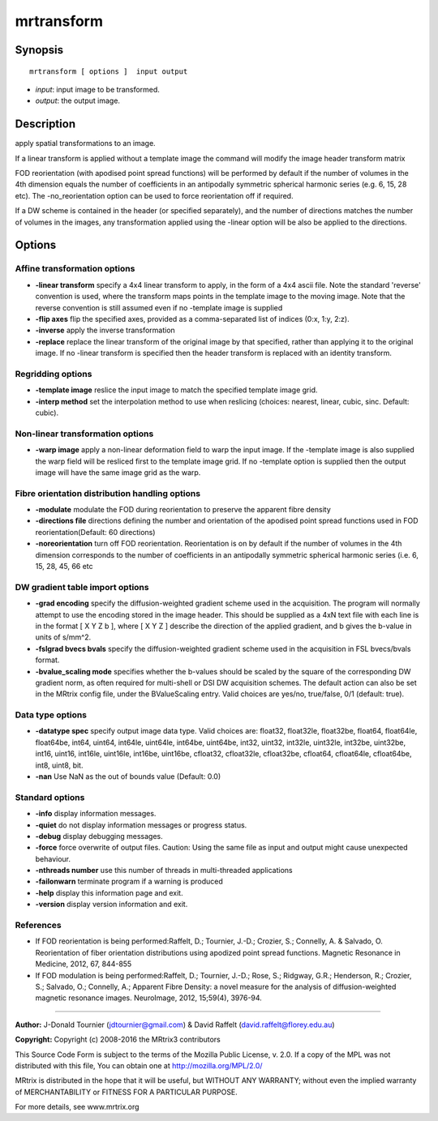 mrtransform
===========

Synopsis
--------

::

    mrtransform [ options ]  input output

-  *input*: input image to be transformed.
-  *output*: the output image.

Description
-----------

apply spatial transformations to an image.

If a linear transform is applied without a template image the command
will modify the image header transform matrix

FOD reorientation (with apodised point spread functions) will be
performed by default if the number of volumes in the 4th dimension
equals the number of coefficients in an antipodally symmetric spherical
harmonic series (e.g. 6, 15, 28 etc). The -no_reorientation option can
be used to force reorientation off if required.

If a DW scheme is contained in the header (or specified separately), and
the number of directions matches the number of volumes in the images,
any transformation applied using the -linear option will be also be
applied to the directions.

Options
-------

Affine transformation options
^^^^^^^^^^^^^^^^^^^^^^^^^^^^^

-  **-linear transform** specify a 4x4 linear transform to apply, in
   the form of a 4x4 ascii file. Note the standard 'reverse' convention
   is used, where the transform maps points in the template image to the
   moving image. Note that the reverse convention is still assumed even
   if no -template image is supplied

-  **-flip axes** flip the specified axes, provided as a
   comma-separated list of indices (0:x, 1:y, 2:z).

-  **-inverse** apply the inverse transformation

-  **-replace** replace the linear transform of the original image by
   that specified, rather than applying it to the original image. If no
   -linear transform is specified then the header transform is replaced
   with an identity transform.

Regridding options
^^^^^^^^^^^^^^^^^^

-  **-template image** reslice the input image to match the specified
   template image grid.

-  **-interp method** set the interpolation method to use when
   reslicing (choices: nearest, linear, cubic, sinc. Default: cubic).

Non-linear transformation options
^^^^^^^^^^^^^^^^^^^^^^^^^^^^^^^^^

-  **-warp image** apply a non-linear deformation field to warp the
   input image. If the -template image is also supplied the warp field
   will be resliced first to the template image grid. If no -template
   option is supplied then the output image will have the same image
   grid as the warp.

Fibre orientation distribution handling options
^^^^^^^^^^^^^^^^^^^^^^^^^^^^^^^^^^^^^^^^^^^^^^^

-  **-modulate** modulate the FOD during reorientation to preserve the
   apparent fibre density

-  **-directions file** directions defining the number and orientation
   of the apodised point spread functions used in FOD
   reorientation(Default: 60 directions)

-  **-noreorientation** turn off FOD reorientation. Reorientation is on
   by default if the number of volumes in the 4th dimension corresponds
   to the number of coefficients in an antipodally symmetric spherical
   harmonic series (i.e. 6, 15, 28, 45, 66 etc

DW gradient table import options
^^^^^^^^^^^^^^^^^^^^^^^^^^^^^^^^

-  **-grad encoding** specify the diffusion-weighted gradient scheme
   used in the acquisition. The program will normally attempt to use the
   encoding stored in the image header. This should be supplied as a 4xN
   text file with each line is in the format [ X Y Z b ], where [ X Y Z
   ] describe the direction of the applied gradient, and b gives the
   b-value in units of s/mm^2.

-  **-fslgrad bvecs bvals** specify the diffusion-weighted gradient
   scheme used in the acquisition in FSL bvecs/bvals format.

-  **-bvalue_scaling mode** specifies whether the b-values should be
   scaled by the square of the corresponding DW gradient norm, as often
   required for multi-shell or DSI DW acquisition schemes. The default
   action can also be set in the MRtrix config file, under the
   BValueScaling entry. Valid choices are yes/no, true/false, 0/1
   (default: true).

Data type options
^^^^^^^^^^^^^^^^^

-  **-datatype spec** specify output image data type. Valid choices
   are: float32, float32le, float32be, float64, float64le, float64be,
   int64, uint64, int64le, uint64le, int64be, uint64be, int32, uint32,
   int32le, uint32le, int32be, uint32be, int16, uint16, int16le,
   uint16le, int16be, uint16be, cfloat32, cfloat32le, cfloat32be,
   cfloat64, cfloat64le, cfloat64be, int8, uint8, bit.

-  **-nan** Use NaN as the out of bounds value (Default: 0.0)

Standard options
^^^^^^^^^^^^^^^^

-  **-info** display information messages.

-  **-quiet** do not display information messages or progress status.

-  **-debug** display debugging messages.

-  **-force** force overwrite of output files. Caution: Using the same
   file as input and output might cause unexpected behaviour.

-  **-nthreads number** use this number of threads in multi-threaded
   applications

-  **-failonwarn** terminate program if a warning is produced

-  **-help** display this information page and exit.

-  **-version** display version information and exit.

References
^^^^^^^^^^

-  If FOD reorientation is being performed:Raffelt, D.; Tournier, J.-D.;
   Crozier, S.; Connelly, A. & Salvado, O. Reorientation of fiber
   orientation distributions using apodized point spread functions.
   Magnetic Resonance in Medicine, 2012, 67, 844-855

-  If FOD modulation is being performed:Raffelt, D.; Tournier, J.-D.;
   Rose, S.; Ridgway, G.R.; Henderson, R.; Crozier, S.; Salvado, O.;
   Connelly, A.; Apparent Fibre Density: a novel measure for the
   analysis of diffusion-weighted magnetic resonance images. NeuroImage,
   2012, 15;59(4), 3976-94.

--------------


**Author:** J-Donald Tournier (jdtournier@gmail.com) & David Raffelt
(david.raffelt@florey.edu.au)

**Copyright:** Copyright (c) 2008-2016 the MRtrix3 contributors

This Source Code Form is subject to the terms of the Mozilla Public
License, v. 2.0. If a copy of the MPL was not distributed with this
file, You can obtain one at http://mozilla.org/MPL/2.0/

MRtrix is distributed in the hope that it will be useful, but WITHOUT
ANY WARRANTY; without even the implied warranty of MERCHANTABILITY or
FITNESS FOR A PARTICULAR PURPOSE.

For more details, see www.mrtrix.org
